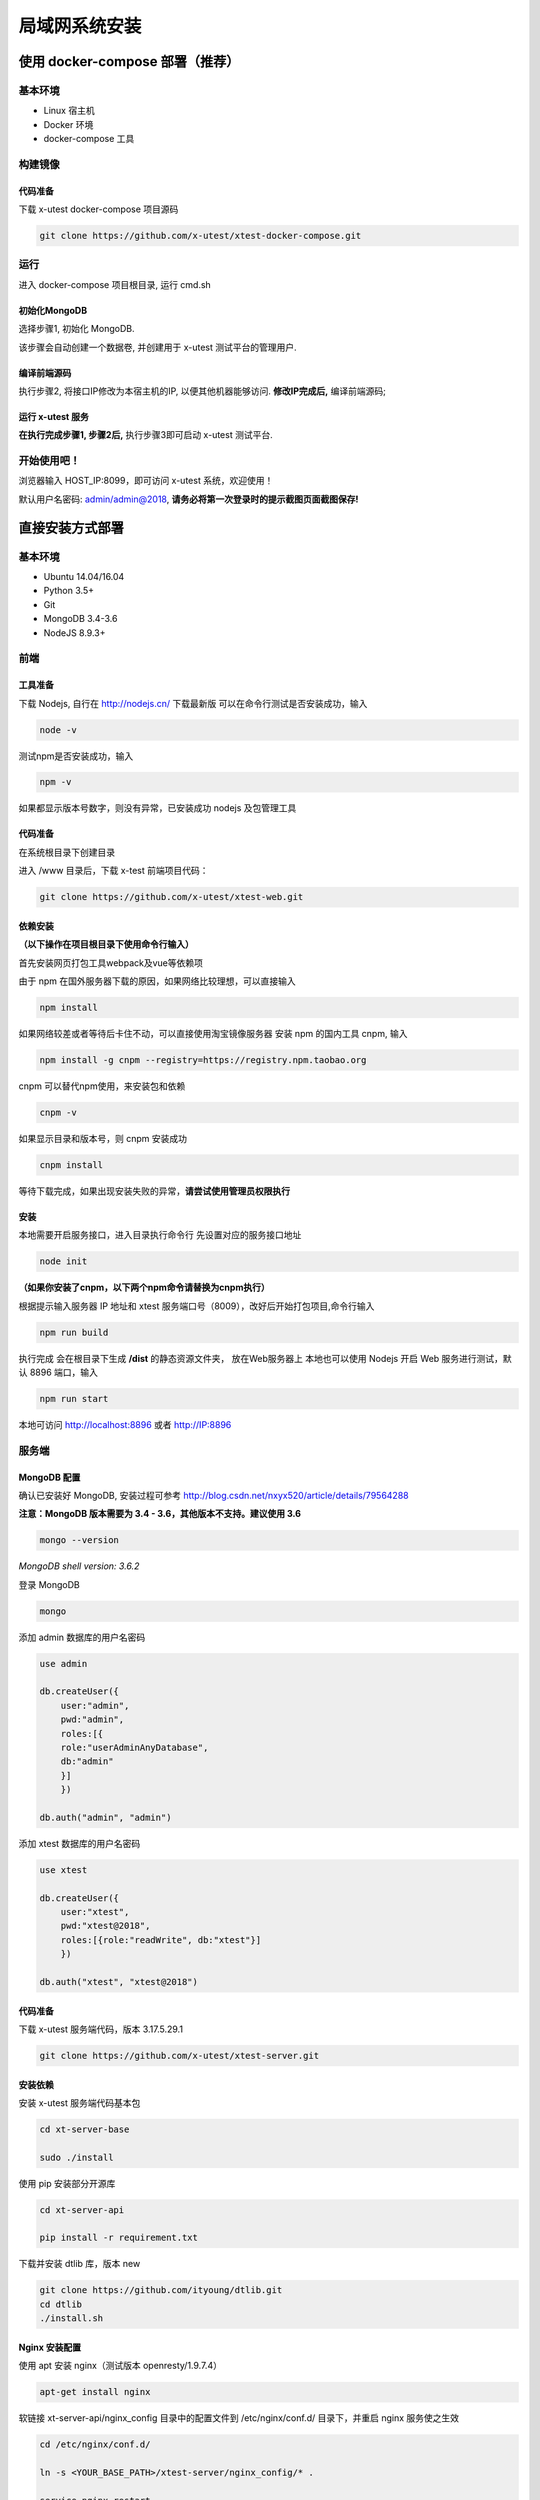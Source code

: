 =================
局域网系统安装
=================

使用 docker-compose 部署（推荐）
--------------------

基本环境
========

- Linux 宿主机
- Docker 环境
- docker-compose 工具

构建镜像
==================

代码准备
>>>>>>>>>>

下载 x-utest docker-compose 项目源码

.. code::

 git clone https://github.com/x-utest/xtest-docker-compose.git

运行
============

进入 docker-compose 项目根目录, 运行 cmd.sh

.. code::
 ./cmd.sh

初始化MongoDB
>>>>>>>>>>>>>

选择步骤1, 初始化 MongoDB.

该步骤会自动创建一个数据卷, 并创建用于 x-utest 测试平台的管理用户.

编译前端源码
>>>>>>>>>>>>

执行步骤2, 将接口IP修改为本宿主机的IP, 以便其他机器能够访问. **修改IP完成后,** 编译前端源码;

运行 x-utest 服务
>>>>>>>>>>>>>>>>>>

**在执行完成步骤1, 步骤2后,** 执行步骤3即可启动 x-utest 测试平台.

开始使用吧！
============

浏览器输入 HOST_IP:8099，即可访问 x-utest 系统，欢迎使用！

默认用户名密码: admin/admin@2018, **请务必将第一次登录时的提示截图页面截图保存!**

直接安装方式部署
-----------------

基本环境
============

- Ubuntu 14.04/16.04
- Python 3.5+
- Git
- MongoDB 3.4-3.6
- NodeJS 8.9.3+

前端
===========

工具准备
>>>>>>>

下载 Nodejs, 自行在 http://nodejs.cn/ 下载最新版
可以在命令行测试是否安装成功，输入

.. code::

 node -v

测试npm是否安装成功，输入

.. code::

 npm -v

如果都显示版本号数字，则没有异常，已安装成功 nodejs 及包管理工具

代码准备
>>>>>>>

在系统根目录下创建目录

.. code-block::
 cd / && mkdir /www && cd /www

进入 /www 目录后，下载 x-test 前端项目代码：

.. code::

 git clone https://github.com/x-utest/xtest-web.git

依赖安装
>>>>>>>

**（以下操作在项目根目录下使用命令行输入）**

首先安装网页打包工具webpack及vue等依赖项

由于 npm 在国外服务器下载的原因，如果网络比较理想，可以直接输入

.. code::

  npm install 

如果网络较差或者等待后卡住不动，可以直接使用淘宝镜像服务器
安装 npm 的国内工具 cnpm, 输入

.. code::

 npm install -g cnpm --registry=https://registry.npm.taobao.org 

cnpm 可以替代npm使用，来安装包和依赖

.. code::

 cnpm -v

如果显示目录和版本号，则 cnpm 安装成功

.. code::

 cnpm install

等待下载完成，如果出现安装失败的异常，**请尝试使用管理员权限执行**

安装
>>>>>>>>>

本地需要开启服务接口，进入目录执行命令行  
先设置对应的服务接口地址

.. code::

 node init

**（如果你安装了cnpm，以下两个npm命令请替换为cnpm执行）**

根据提示输入服务器 IP 地址和 xtest 服务端口号（8009），改好后开始打包项目,命令行输入

.. code::

 npm run build

执行完成 会在根目录下生成 **/dist** 的静态资源文件夹， 放在Web服务器上
本地也可以使用 Nodejs 开启 Web 服务进行测试，默认 8896 端口，输入

.. code::

 npm run start


本地可访问 http://localhost:8896 或者 http://IP:8896

服务端
===============

MongoDB 配置
>>>>>>>>>>>

确认已安装好 MongoDB, 安装过程可参考 http://blog.csdn.net/nxyx520/article/details/79564288

**注意：MongoDB 版本需要为 3.4 - 3.6，其他版本不支持。建议使用 3.6**

.. code::

 mongo --version
*MongoDB shell version: 3.6.2*

登录 MongoDB

.. code::

 mongo

添加 admin 数据库的用户名密码

.. code::

 use admin

 db.createUser({
     user:"admin",
     pwd:"admin",
     roles:[{
     role:"userAdminAnyDatabase",
     db:"admin"
     }]
     })

 db.auth("admin", "admin")

添加 xtest 数据库的用户名密码

.. code::

 use xtest

 db.createUser({
     user:"xtest",
     pwd:"xtest@2018",
     roles:[{role:"readWrite", db:"xtest"}]
     })

 db.auth("xtest", "xtest@2018")

代码准备
>>>>>>>>>>>

下载 x-utest 服务端代码，版本 3.17.5.29.1

.. code::

 git clone https://github.com/x-utest/xtest-server.git

安装依赖
>>>>>>>>>>>

安装 x-utest 服务端代码基本包

.. code::

 cd xt-server-base

 sudo ./install

使用 pip 安装部分开源库

.. code::

 cd xt-server-api

 pip install -r requirement.txt

下载并安装 dtlib 库，版本 new

.. code::

 git clone https://github.com/ityoung/dtlib.git
 cd dtlib
 ./install.sh

Nginx 安装配置
>>>>>>>>>>>

使用 apt 安装 nginx（测试版本 openresty/1.9.7.4）

.. code::

 apt-get install nginx

软链接 xt-server-api/nginx_config 目录中的配置文件到 /etc/nginx/conf.d/ 目录下，并重启 nginx 服务使之生效

.. code::

 cd /etc/nginx/conf.d/

 ln -s <YOUR_BASE_PATH>/xtest-server/nginx_config/* .

 service nginx restart

其中 <YOUR_BASE_PATH> 为 xt-server-api 所在的目录。

重启 nginx 服务后，检查 8099, 8009 两个端口是否处于监听状态

.. code::

 netstat -ntlp | grep 80
 tcp        0      0 0.0.0.0:8099            0.0.0.0:*               LISTEN      29871/nginx
 tcp        0      0 0.0.0.0:8009            0.0.0.0:*               LISTEN      29871/nginx

启动 x-test 服务程序
>>>>>>>>>>>

最后一步，执行如下命令启动 x-test 服务端程序：

.. code::

 python start.py

开始使用吧
===========

浏览器打开 http://IP:8099 ，点击下一步即可初始化系统数据库，并获得一个管理员账号密码。使用该账号密码即可登录 X-Test 测试系统。